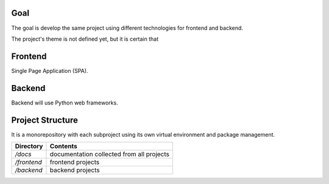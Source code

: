 Goal
====

The goal is develop the same project using different technologies for frontend and backend.

The project's theme is not defined yet, but it is certain that


Frontend
========

Single Page Application (SPA).


Backend
=======

Backend will use Python web frameworks.


Project Structure
=================

It is a monorepository with each subproject using its own virtual environment and package management.

.. csv-table::
    :header-rows: 1

    Directory, Contents
    `/docs`, documentation collected from all projects
    `/frontend`, frontend projects
    `/backend`, backend projects
